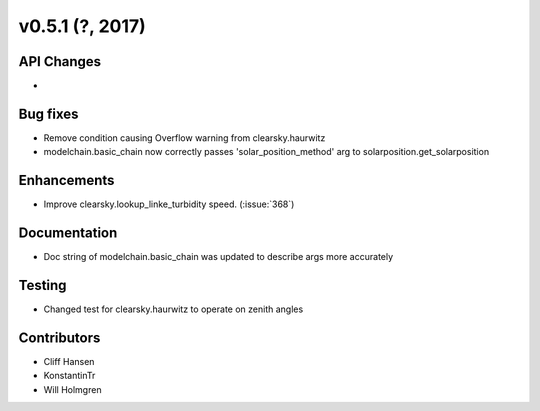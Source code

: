 .. _whatsnew_0510:

v0.5.1 (?, 2017)
------------------------

API Changes
~~~~~~~~~~~
*

Bug fixes
~~~~~~~~~
* Remove condition causing Overflow warning from clearsky.haurwitz
* modelchain.basic_chain now correctly passes 'solar_position_method'
  arg to solarposition.get_solarposition

Enhancements
~~~~~~~~~~~~
* Improve clearsky.lookup_linke_turbidity speed. (:issue:`368`)

Documentation
~~~~~~~~~~~~~
* Doc string of modelchain.basic_chain was updated to describe args
  more accurately

Testing
~~~~~~~
* Changed test for clearsky.haurwitz to operate on zenith angles

Contributors
~~~~~~~~~~~~
* Cliff Hansen
* KonstantinTr
* Will Holmgren
